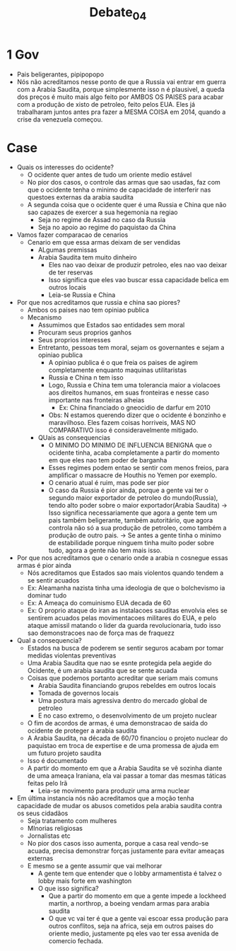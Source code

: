 #+TITLE: Debate_04
* 1 Gov
- Pais beligerantes, pipipopopo
- Nós não acreditamos nesse ponto de que a Russia vai entrar em guerra com a
  Arabia Saudita, porque simplesmente isso n é plausivel, a queda dos preços é
  muito mais algo feito por AMBOS OS PAISES para acabar com a produção de xisto
  de petroleo, feito pelos EUA. Eles já trabalharam juntos antes pra fazer a
  MESMA COISA em 2014, quando a crise da venezuela começou.
* Case
- Quais os interesses do ocidente?
  - O ocidente quer antes de tudo um oriente medio estável
  - No pior dos casos, o controle das armas que sao usadas, faz com que o
    ocidente tenha o minimo de capacidade de interferir nas questoes externas da
    arabia saudita
  - A segunda coisa que o ocidente quer é uma Russia e China que não sao capazes
    de exercer a sua hegemonia na regiao
    - Seja no regime de Assad no caso da Russia
    - Seja no apoio ao regime do paquistao da China
- Vamos fazer comparacao de cenarios
  - Cenario em que essa armas deixam de ser vendidas
    - ALgumas premissas
    - Arabia Saudita tem muito dinheiro
      - Eles nao vao deixar de produzir petroleo, eles nao vao deixar de ter reservas
      - Isso significa que eles vao buscar essa capacidade belica em outros locais
      - Leia-se Russia e China
- Por que nos acreditamos que russia e china sao piores?
  - Ambos os paises nao tem opiniao publica
  - Mecanismo
    - Assumimos que Estados sao entidades sem moral
    - Procuram seus proprios ganhos
    - Seus proprios interesses
    - Entretanto, pessoas tem moral, sejam os governantes e sejam a opiniao publica
      - A opiniao publica é o que freia os paises de agirem completamente
        enquanto maquinas utilitaristas
      - Russia e China n tem isso
      - Logo, Russia e China tem uma tolerancia maior a violacoes aos direitos
        humanos, em suas fronteiras e nesse caso importante nas fronteiras alheias
        - Ex: China financiado o gneocidio de darfur em 2010
      - Obs: N estamos querendo dizer que o ocidente é bonzinho e maravilhoso.
        Eles fazem coisas horriveis, MAS NO COMPARATIVO isso é consideravelmente mitigado.
    - QUais as consequencias
      - O MINIMO DO MINIMO DE INFLUENCIA BENIGNA que o ocidente tinha, acaba
        completamente a partir do momento em que eles nao tem poder de barganha
      - Esses regimes podem entao se sentir com menos freios, para amplificar o
        massacre de Houthis no Yemen por exemplo.
      - O cenario atual é ruim, mas pode ser pior
      - O caso da Russia é pior ainda, porque a gente vai ter o segundo maior
        exportador de petroleo do mundo(Russia), tendo alto poder sobre o maior
        exportador(Arabia Saudita) -> Isso significa necessariamente que agora a
        gente tem um pais também beligerante, também autoritário, que agora
        controla não só a sua produção de petroleo, como também a produção de
        outro pais. -> Se antes a gente tinha o minimo de estabilidade porque
        ninguem tinha muito poder sobre tudo, agora a gente não tem mais isso.
- Por que nos acreditamos que o cenario onde a arabia n cosnegue essas armas é
  pior ainda
  - Nós acreditamos que Estados sao mais violentos quando tendem a se sentir acuados
  - Ex: Aleamanha nazista tinha uma ideologia de que o bolchevismo ia dominar tudo
  - Ex: A Ameaça do comuinismo EUA decada de 60
  - Ex: O proprio ataque do iran as instalacoes sauditas envolvia eles se
    sentirem acuados pelas movimentacoes militares do EUA, e pelo ataque amissil
    matando o lider da guarda revolucionaria, tudo isso sao demonstracoes nao de
    força mas de fraquezz
- Qual a consequencia?
  - Estados na busca de poderem se sentir seguros acabam por tomar medidas
    violentas preventivas
  - Uma Arabia Saudita que nao se esnte protegida pela aegide do Ocidente, é um
    arabia saudita que se sente acuada
  - Coisas que podemos portanto acreditar que seriam mais comuns
    - Arabia Saudita financiando grupos rebeldes em outros locais
    - Tomada de governos locais
    - Uma postura mais agressiva dentro do mercado global de petroleo
    - E no caso extremo, o desenvolvimento de um projeto nuclear
  - O fim de acordos de armas, é uma demonstracao de saida do ocidente de
    proteger a arabia saudita
  - A Arabia Saudita, na década de 60/70 financiou o projeto nuclear do
    paquistao em troca de expertise e de uma promessa de ajuda em um futuro
    projeto saudita
  - Isso é documentado
  - A partir do momento em que a Arabia Saudita se vê sozinha diante de uma
    ameaça Iraniana, ela vai passar a tomar das mesmas táticas feitas pelo Irã
    - Leia-se movimento para produzir uma arma nuclear
- Em última instancia nós não acreditamos que a moção tenha capacidade de
  mudar os abusos cometidos pela arabia saudita contra os seus cidadãos
  - Seja tratamento com mulheres
  - MInorias religiosas
  - Jornalistas etc
  - No pior dos casos isso aumenta, porque a casa real vendo-se acuada, precisa
    demonstrar forças justamente para evitar ameaças externas
  - E mesmo se a gente assumir que vai melhorar
    - A gente tem que entender que o lobby armamentista é talvez o lobby mais
      forte em washington
    - O que isso significa?
      - Que a partir do momento em que a gente impede a lockheed martin, a
        northrop, a boeing vendam armas para arabia saudita
      - O que vc vai ter é que a gente vai escoar essa produção para outros
        conflitos, seja na africa, seja em outros paises do oriente medio,
        justamente pq eles vao ter essa avenida de comercio fechada.
